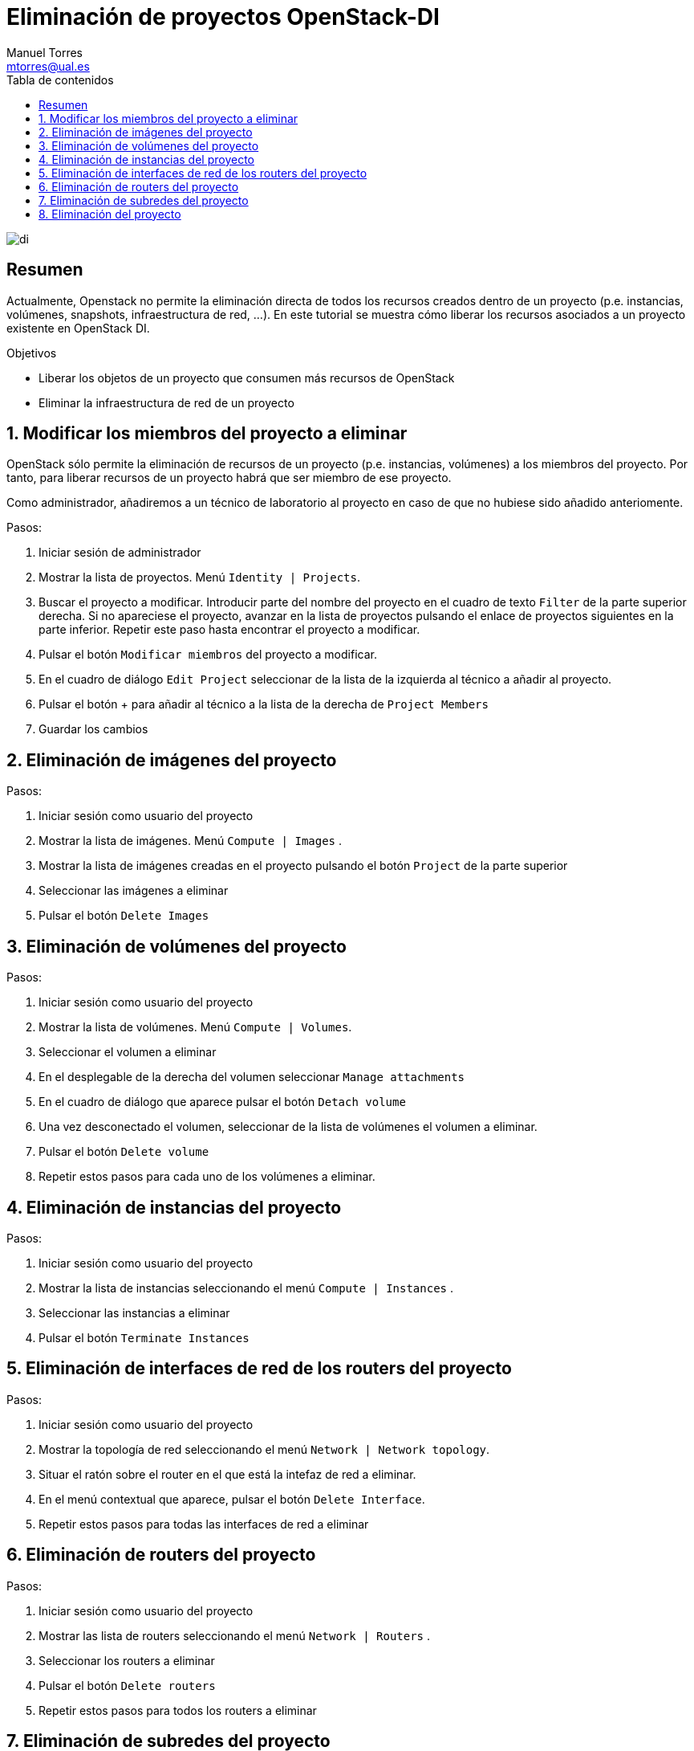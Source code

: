 ////
NO CAMBIAR!!
Codificación, idioma, tabla de contenidos, tipo de documento
////
:encoding: utf-8
:lang: es
:toc: right
:toc-title: Tabla de contenidos
:doctype: book
:imagesdir: ./images


////
Nombre y título del trabajo
////
# Eliminación de proyectos OpenStack-DI
Manuel Torres <mtorres@ual.es>


// NO CAMBIAR!! (Entrar en modo no numerado de apartados)
:numbered!: 


image:di.png[]

[abstract]
== Resumen
////
COLOCA A CONTINUACION EL RESUMEN
////
Actualmente, Openstack no permite la eliminación directa de todos los recursos creados dentro de un proyecto (p.e. instancias, volúmenes, snapshots, infraestructura de red, ...). En este tutorial se muestra cómo liberar los recursos asociados a un proyecto existente en OpenStack DI.

////
COLOCA A CONTINUACION LOS OBJETIVOS
////
.Objetivos
* Liberar los objetos de un proyecto que consumen más recursos de OpenStack
* Eliminar la infraestructura de red de un proyecto



// Entrar en modo numerado de apartados
:numbered:


//// 
COLOCA A CONTINUACION EL TITULO DEL APARTADO
////
== Modificar los miembros del proyecto a eliminar



//// 
COLOCA A CONTINUACION EL CONTENIDO DEL APARTADO
////
OpenStack sólo permite la eliminación de recursos de un proyecto (p.e. instancias, volúmenes) a los miembros del proyecto. Por tanto, para liberar recursos de un proyecto habrá que ser miembro de ese proyecto.

Como administrador, añadiremos a un técnico de laboratorio al proyecto en caso de que no hubiese sido añadido anteriomente.

Pasos:

. Iniciar sesión de administrador
. Mostrar la lista de proyectos. Menú `Identity | Projects`. 
. Buscar el proyecto a modificar. Introducir parte del nombre del proyecto en el cuadro de texto `Filter` de la parte superior derecha. Si no apareciese el proyecto, avanzar en la lista de proyectos pulsando el enlace de proyectos siguientes en la parte inferior. Repetir este paso hasta encontrar el proyecto a modificar.
. Pulsar el botón `Modificar miembros` del proyecto a modificar. 
. En el cuadro de diálogo `Edit Project` seleccionar de la lista de la izquierda al técnico a añadir al proyecto.
. Pulsar el botón + para añadir al técnico a la lista de la derecha de `Project Members`
. Guardar los cambios

== Eliminación de imágenes del proyecto

Pasos:

. Iniciar sesión como usuario del proyecto
. Mostrar la lista de imágenes. Menú `Compute | Images` . 
. Mostrar la lista de imágenes creadas en el proyecto pulsando el botón `Project` de la parte superior 
. Seleccionar las imágenes a eliminar
. Pulsar el botón `Delete Images`


== Eliminación de volúmenes del proyecto

Pasos:

. Iniciar sesión como usuario del proyecto
. Mostrar la lista de volúmenes. Menú `Compute | Volumes`. 
. Seleccionar el volumen a eliminar
. En el desplegable de la derecha del volumen seleccionar `Manage attachments`
. En el cuadro de diálogo que aparece pulsar el botón `Detach volume`
. Una vez desconectado el volumen, seleccionar de la lista de volúmenes el volumen a eliminar.
. Pulsar el botón `Delete volume`
. Repetir estos pasos para cada uno de los volúmenes a eliminar.

== Eliminación de instancias del proyecto

Pasos:

. Iniciar sesión como usuario del proyecto
. Mostrar la lista de instancias seleccionando el menú `Compute | Instances` . 
. Seleccionar las instancias a eliminar
. Pulsar el botón `Terminate Instances`

== Eliminación de interfaces de red de los routers del proyecto

Pasos:

. Iniciar sesión como usuario del proyecto
. Mostrar la topología de red seleccionando el menú `Network | Network topology`.
. Situar el ratón sobre el router en el que está la intefaz de red a eliminar.
. En el menú contextual que aparece, pulsar el botón `Delete Interface`.
. Repetir estos pasos para todas las interfaces de red a eliminar


== Eliminación de routers del proyecto

Pasos:

. Iniciar sesión como usuario del proyecto
. Mostrar las lista de routers seleccionando el menú `Network | Routers` . 
. Seleccionar los routers a eliminar
. Pulsar el botón `Delete routers`
. Repetir estos pasos para todos los routers a eliminar


== Eliminación de subredes del proyecto

Pasos:

. Iniciar sesión como usuario del proyecto
. Mostrar las lista de subredes seleccionando el menú `Network | Networks` . 
. Seleccionar las redes a eliminar. **ATENCION: No seleccionar la red `ext-net` en la lista de redes a eliminar**
. Pulsar el botón `Delete networks`
. Repetir estos pasos para todas las subredes a eliminar

[CAUTION]
====
No seleccionar la red `ext-net` en la lista de redes a eliminar
====

== Eliminación del proyecto


Pasos:

. Iniciar sesión de administrador
. Mostrar la lista de proyectos seleccionando el menú `Identity | Projects`. 
. Buscar el proyecto a eliminar. Introducir parte del nombre del proyecto en el cuadro de texto `Filter` de la parte superior derecha. Si no apareciese el proyecto, avanzar en la lista de proyectos pulsando el enlace de proyectos siguientes en la parte inferior. Repetir este paso hasta encontrar el proyecto a eliminar.
. En el desplegable del proyecto a eliminar pulsar el botón `Delete Project`. 


